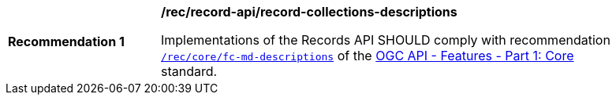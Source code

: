 [[rec_records-api_record-collections-descriptions]]
[width="90%",cols="2,6a"]
|===
^|*Recommendation {counter:rec-id}* |*/rec/record-api/record-collections-descriptions*

Implementations of the Records API SHOULD comply with recommendation http://docs.ogc.org/is/17-069r3/17-069r3.html#_response_4[`/rec/core/fc-md-descriptions`] of the http://docs.ogc.org/is/17-069r3/17-069r3.html[OGC API - Features - Part 1: Core] standard.
|===
